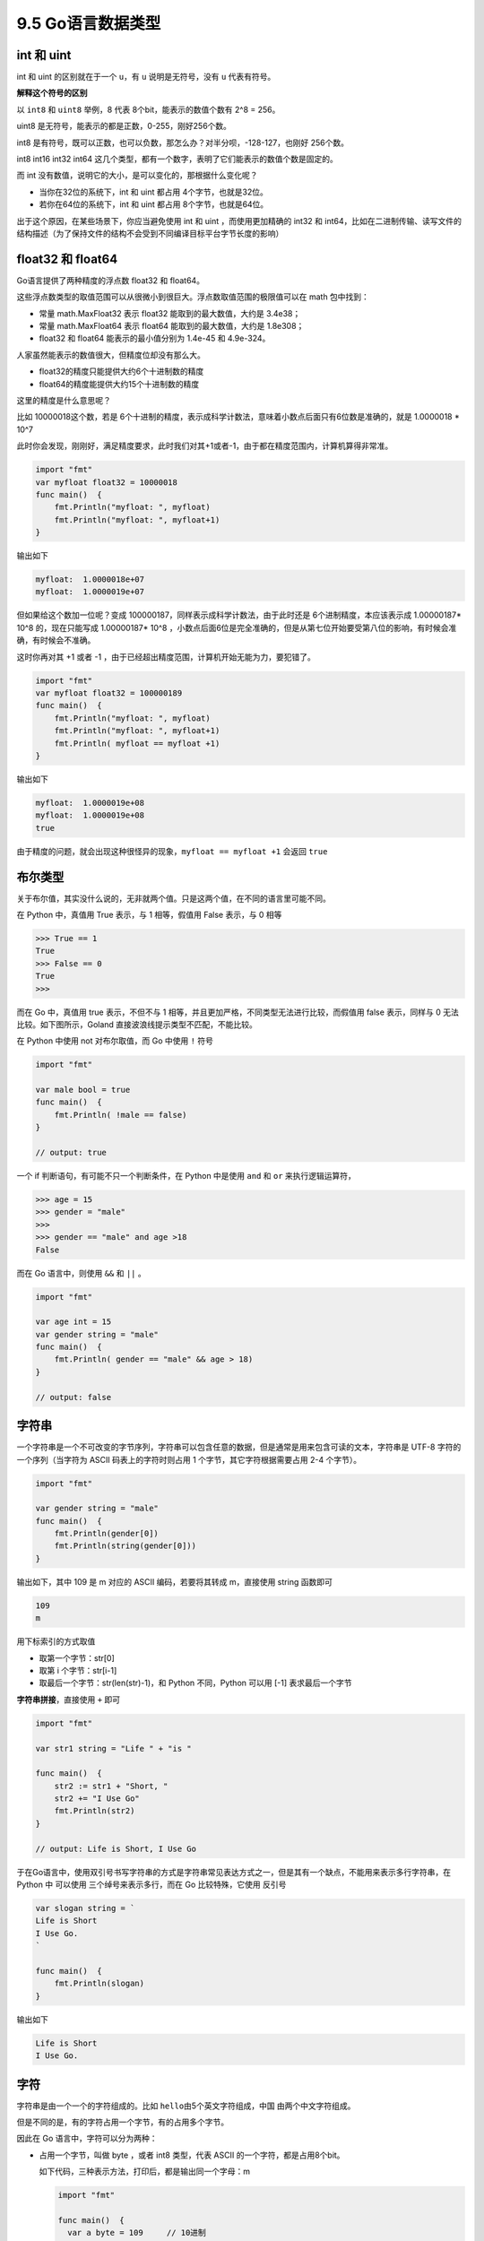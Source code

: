9.5 Go语言数据类型
==================

int 和 uint
~~~~~~~~~~~

int 和 uint 的区别就在于一个 ``u``\ ，有 ``u`` 说明是无符号，没有 ``u``
代表有符号。

**解释这个符号的区别**

以 ``int8`` 和 ``uint8`` 举例，8 代表 8个bit，能表示的数值个数有 2^8 =
256。

uint8 是无符号，能表示的都是正数，0-255，刚好256个数。

int8
是有符号，既可以正数，也可以负数，那怎么办？对半分呗，-128-127，也刚好
256个数。

int8 int16 int32 int64
这几个类型，都有一个数字，表明了它们能表示的数值个数是固定的。

而 int 没有数值，说明它的大小，是可以变化的，那根据什么变化呢？

-  当你在32位的系统下，int 和 uint 都占用 4个字节，也就是32位。
-  若你在64位的系统下，int 和 uint 都占用 8个字节，也就是64位。

出于这个原因，在某些场景下，你应当避免使用 int 和 uint
，而使用更加精确的 int32 和
int64，比如在二进制传输、读写文件的结构描述（为了保持文件的结构不会受到不同编译目标平台字节长度的影响）

float32 和 float64
~~~~~~~~~~~~~~~~~~

Go语言提供了两种精度的浮点数 float32 和 float64。

这些浮点数类型的取值范围可以从很微小到很巨大。浮点数取值范围的极限值可以在
math 包中找到：

-  常量 math.MaxFloat32 表示 float32 能取到的最大数值，大约是 3.4e38；
-  常量 math.MaxFloat64 表示 float64 能取到的最大数值，大约是 1.8e308；
-  float32 和 float64 能表示的最小值分别为 1.4e-45 和 4.9e-324。

人家虽然能表示的数值很大，但精度位却没有那么大。

-  float32的精度只能提供大约6个十进制数的精度
-  float64的精度能提供大约15个十进制数的精度

这里的精度是什么意思呢？

比如 10000018这个数，若是
6个十进制的精度，表示成科学计数法，意味着小数点后面只有6位数是准确的，就是
1.0000018 \* 10^7

此时你会发现，刚刚好，满足精度要求，此时我们对其+1或者-1，由于都在精度范围内，计算机算得非常准。

.. code:: go

   import "fmt"
   var myfloat float32 = 10000018
   func main()  {
       fmt.Println("myfloat: ", myfloat)
       fmt.Println("myfloat: ", myfloat+1)
   }

输出如下

.. code:: go

   myfloat:  1.0000018e+07
   myfloat:  1.0000019e+07

但如果给这个数加一位呢？变成
100000187，同样表示成科学计数法，由于此时还是 6个进制精度，本应该表示成
1.00000187\* 10^8 的，现在只能写成 1.00000187\* 10^8
，小数点后面6位是完全准确的，但是从第七位开始要受第八位的影响，有时候会准确，有时候会不准确。

这时你再对其 +1 或者 -1
，由于已经超出精度范围，计算机开始无能为力，要犯错了。

.. code:: go

   import "fmt"
   var myfloat float32 = 100000189
   func main()  {
       fmt.Println("myfloat: ", myfloat)
       fmt.Println("myfloat: ", myfloat+1)
       fmt.Println( myfloat == myfloat +1)
   }

输出如下

.. code:: go

   myfloat:  1.0000019e+08
   myfloat:  1.0000019e+08
   true

由于精度的问题，就会出现这种很怪异的现象，\ ``myfloat == myfloat +1``
会返回 ``true``

布尔类型
~~~~~~~~

关于布尔值，其实没什么说的，无非就两个值。只是这两个值，在不同的语言里可能不同。

在 Python 中，真值用 True 表示，与 1 相等，假值用 False 表示，与 0 相等

.. code:: python

   >>> True == 1
   True
   >>> False == 0
   True
   >>> 

而在 Go 中，真值用 true 表示，不但不与 1
相等，并且更加严格，不同类型无法进行比较，而假值用 false 表示，同样与 0
无法比较。如下图所示，Goland 直接波浪线提示类型不匹配，不能比较。

|image0|

在 Python 中使用 not 对布尔取值，而 Go 中使用 ``!`` 符号

.. code:: go

   import "fmt"

   var male bool = true
   func main()  {
       fmt.Println( !male == false)
   }

   // output: true

一个 if 判断语句，有可能不只一个判断条件，在 Python 中是使用 ``and`` 和
``or`` 来执行逻辑运算符，

.. code:: python

   >>> age = 15
   >>> gender = "male"
   >>> 
   >>> gender == "male" and age >18
   False

而在 Go 语言中，则使用 ``&&`` 和 ``||`` 。

.. code:: go

   import "fmt"

   var age int = 15
   var gender string = "male"
   func main()  {
       fmt.Println( gender == "male" && age > 18)
   }

   // output: false

字符串
~~~~~~

一个字符串是一个不可改变的字节序列，字符串可以包含任意的数据，但是通常是用来包含可读的文本，字符串是
UTF-8 字符的一个序列（当字符为 ASCII 码表上的字符时则占用 1
个字节，其它字符根据需要占用 2-4 个字节）。

.. code:: python

   import "fmt"

   var gender string = "male"
   func main()  {
       fmt.Println(gender[0])
       fmt.Println(string(gender[0]))
   }

输出如下，其中 109 是 m 对应的 ASCII 编码，若要将其转成 m，直接使用
string 函数即可

.. code:: go

   109
   m

|image1|

用下标索引的方式取值

-  取第一个字节：str[0]
-  取第 i 个字节：str[i-1]
-  取最后一个字节：str(len(str)-1)，和 Python 不同，Python 可以用 [-1]
   表求最后一个字节

**字符串拼接**\ ，直接使用 ``+`` 即可

.. code:: go

   import "fmt"

   var str1 string = "Life " + "is "

   func main()  {
       str2 := str1 + "Short, "
       str2 += "I Use Go"
       fmt.Println(str2)
   }

   // output: Life is Short, I Use Go

于在Go语言中，使用双引号书写字符串的方式是字符串常见表达方式之一，但是其有一个缺点，不能用来表示多行字符串，在
Python 中 可以使用 三个绰号来表示多行，而在 Go 比较特殊，它使用 反引号

.. code:: go

   var slogan string = `
   Life is Short
   I Use Go.
   `

   func main()  {
       fmt.Println(slogan)
   }

输出如下

.. code:: go

   Life is Short
   I Use Go.

字符
~~~~

字符串是由一个一个的字符组成的。比如
``hello``\ 由5个英文字符组成，\ ``中国`` 由两个中文字符组成。

但是不同的是，有的字符占用一个字节，有的占用多个字节。

因此在 Go 语言中，字符可以分为两种：

-  占用一个字节，叫做 byte ，或者 int8 类型，代表 ASCII
   的一个字符，都是占用8个bit。

   如下代码，三种表示方法，打印后，都是输出同一个字母：m

   .. code:: go

      import "fmt"

      func main()  {
        var a byte = 109     // 10进制
        var b byte = '\155'  // 8进制，这时不能使用双引号,\ 是固定写法
        var c byte = '\x6d'  // 16 进制，这时也不能使用双引号，\x 是固定写法
        fmt.Printf("%c \n", a)
        fmt.Printf("%c \n", b)
        fmt.Printf("%c \n", c)
      }

-  占用多个字节，叫做 rune 类型，代表一个 UTF-8 字符，由于 UTF-8
   长度不固定，所以它占用的大小也不固定。

.. |image0| image:: http://image.python-online.cn/20200106201856.png
.. |image1| image:: http://image.python-online.cn/20200106210502.png

